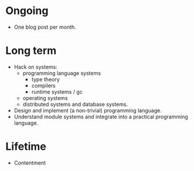 * Ongoing

- One blog post per month.


* Long term

- Hack on systems:
  - programming language systems
    - type theory
    - compilers
    - runtime systems / gc
  - operating systems
  - distributed systems and database systems.
- Design and implement (a non-trivial) programming language.
- Understand module systems and integrate into a practical programming language.


* Lifetime

- Contentment

